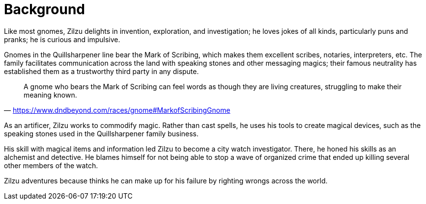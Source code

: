 = Background

Like most gnomes, Zilzu delights in invention, exploration, and investigation; he loves jokes of all kinds, particularly puns and pranks; he is curious and impulsive.

Gnomes in the Quillsharpener line bear the Mark of Scribing, which makes them excellent scribes, notaries, interpreters, etc. The family facilitates communication across the land with speaking stones and other messaging magics; their famous neutrality has established them as a trustworthy third party in any dispute.

> A gnome who bears the Mark of Scribing can feel words as though they are living creatures, struggling to make their meaning known.
-- https://www.dndbeyond.com/races/gnome#MarkofScribingGnome

As an artificer, Zilzu works to commodify magic. Rather than cast spells, he uses his tools to create magical devices, such as the speaking stones used in the Quillsharpener family business.

His skill with magical items and information led Zilzu to become a city watch investigator. There, he honed his skills as an alchemist and detective. He blames himself for not being able to stop a wave of organized crime that ended up killing several other members of the watch.

Zilzu adventures because thinks he can make up for his failure by righting wrongs across the world.
